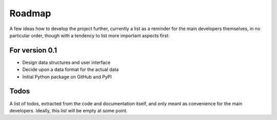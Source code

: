 =======
Roadmap
=======

A few ideas how to develop the project further, currently a list as a reminder for the main developers themselves, in no particular order, though with a tendency to list more important aspects first:


For version 0.1
===============

* Design data structures and user interface

* Decide upon a data format for the actual data

* Initial Python package on GitHub and PyPI



Todos
=====

A list of todos, extracted from the code and documentation itself, and only meant as convenience for the main developers. Ideally, this list will be empty at some point.

.. todolist::


